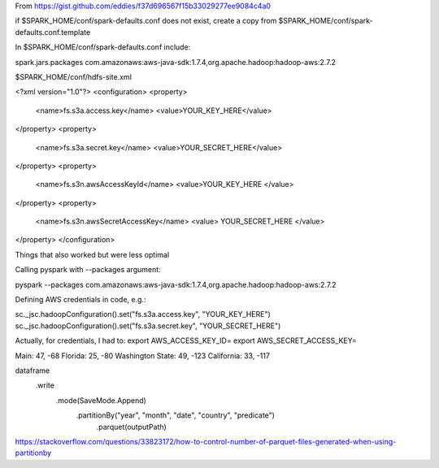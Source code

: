 From https://gist.github.com/eddies/f37d696567f15b33029277ee9084c4a0

if $SPARK_HOME/conf/spark-defaults.conf does not exist, create a copy from $SPARK_HOME/conf/spark-defaults.conf.template

In $SPARK_HOME/conf/spark-defaults.conf include:

spark.jars.packages                com.amazonaws:aws-java-sdk:1.7.4,org.apache.hadoop:hadoop-aws:2.7.2

$SPARK_HOME/conf/hdfs-site.xml

<?xml version="1.0"?>
<configuration>
<property>
  <name>fs.s3a.access.key</name>
  <value>YOUR_KEY_HERE</value>
</property>
<property>
  <name>fs.s3a.secret.key</name>
  <value>YOUR_SECRET_HERE</value>
</property>
<property>
  <name>fs.s3n.awsAccessKeyId</name>
  <value>YOUR_KEY_HERE </value>
</property>
<property>
  <name>fs.s3n.awsSecretAccessKey</name>
  <value> YOUR_SECRET_HERE </value>
</property>
</configuration>



Things that also worked but were less optimal

Calling pyspark with --packages argument:

pyspark --packages com.amazonaws:aws-java-sdk:1.7.4,org.apache.hadoop:hadoop-aws:2.7.2

Defining AWS credentials in code, e.g.:

sc._jsc.hadoopConfiguration().set("fs.s3a.access.key", "YOUR_KEY_HERE")
sc._jsc.hadoopConfiguration().set("fs.s3a.secret.key", "YOUR_SECRET_HERE")

Actually, for credentials, I had to:
export AWS_ACCESS_KEY_ID=
export AWS_SECRET_ACCESS_KEY=


Main: 47, -68
Florida: 25, -80
Washington State: 49, -123
California: 33, -117


dataframe
  .write
    .mode(SaveMode.Append)
      .partitionBy("year", "month", "date", "country", "predicate")
        .parquet(outputPath)

https://stackoverflow.com/questions/33823172/how-to-control-number-of-parquet-files-generated-when-using-partitionby
